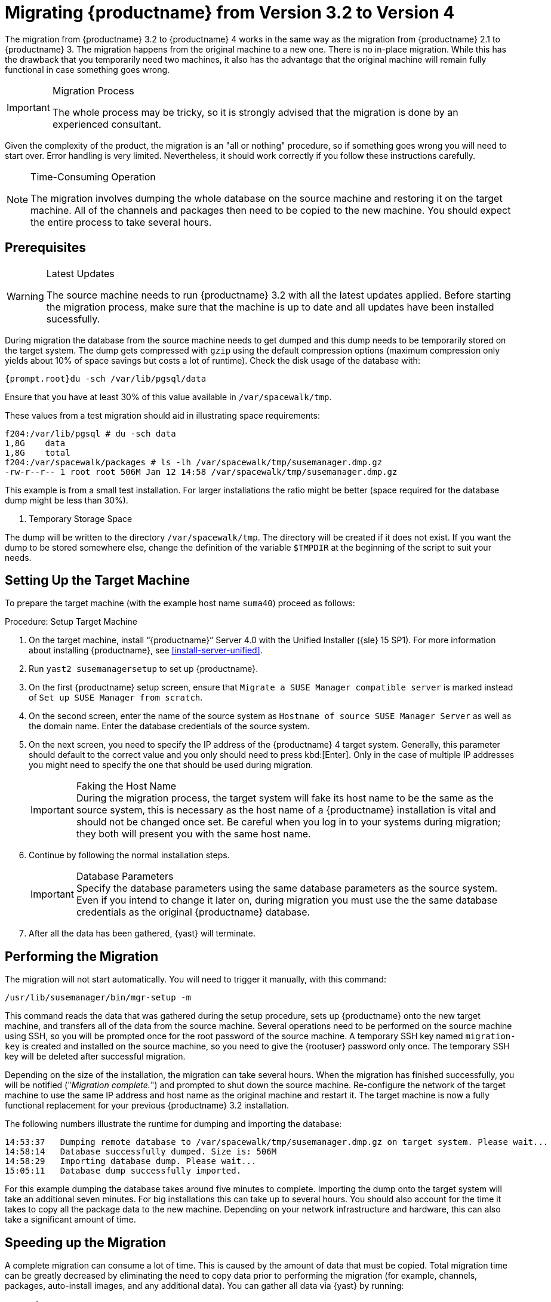 [[bp.chap.mgr.migration]]
= Migrating {productname} from Version 3.2 to Version 4



The migration from {productname} 3.2 to {productname} 4 works in the same way as the migration from {productname} 2.1 to {productname} 3.
The migration happens from the original machine to a new one.
There is no in-place migration.
While this has the drawback that you temporarily need two machines, it also has the advantage that the original machine will remain fully functional in case something goes wrong.

.Migration Process
[IMPORTANT]
====
The whole process may be tricky, so it is strongly advised that the migration is done by an experienced consultant.
====

Given the complexity of the product, the migration is an "all or nothing" procedure, so if something goes wrong you will need to start over.
Error handling is very limited.
Nevertheless, it should work correctly if you follow these instructions carefully.

.Time-Consuming Operation
[NOTE]
====
The migration involves dumping the whole database on the source machine and restoring it on the target machine.
All of the channels and packages then need to be copied to the new machine.
You should expect the entire process to take several hours.
====



[[bp.sec.mgr.migration.prereq]]
== Prerequisites

.Latest Updates
[WARNING]
====
The source machine needs to run {productname} 3.2 with all the latest updates applied.
Before starting the migration process, make sure that the machine is up to date and all updates have been installed sucessfully.
====

During migration the database from the source machine needs to get dumped and this dump needs to be temporarily stored on the target system.
The dump gets compressed with [command]``gzip`` using the default compression options (maximum compression only yields about 10% of space savings but costs a lot of runtime).
Check the disk usage of the database with:

----
{prompt.root}du -sch /var/lib/pgsql/data
----

Ensure that you have at least 30% of this value available in [path]``/var/spacewalk/tmp``.

These values from a test migration should aid in illustrating space requirements:

----
f204:/var/lib/pgsql # du -sch data
1,8G    data
1,8G    total
f204:/var/spacewalk/packages # ls -lh /var/spacewalk/tmp/susemanager.dmp.gz
-rw-r--r-- 1 root root 506M Jan 12 14:58 /var/spacewalk/tmp/susemanager.dmp.gz
----


This example is from a small test installation.
For larger installations the ratio might be better (space required for the database dump might be less than 30%).

. Temporary Storage Space
[NOTE]
====
The dump will be written to the directory [path]``/var/spacewalk/tmp``.
The directory will be created if it does not exist.
If you want the dump to be stored somewhere else, change the definition of the variable [var]``$TMPDIR`` at the beginning of the script to suit your needs.
====

[[bp.sec.mgr.migration.setup.target]]
== Setting Up the Target Machine


To prepare the target machine (with the example host name ``suma40``) proceed as follows:

[[proc.mgr.migration.setup.target]]
.Procedure: Setup Target Machine
. On the target machine, install "`{productname}`" Server 4.0 with the Unified Installer ({sle} 15 SP1).
For more information about installing {productname}, see <<install-server-unified>>.
. Run [command]``yast2 susemanagersetup`` to set up {productname}.
. On the first {productname} setup screen, ensure that [guimenu]``Migrate a SUSE Manager compatible server`` is marked instead of [guimenu]``Set up SUSE Manager from scratch``.
. On the second screen, enter the name of the source system as [guimenu]``Hostname of source SUSE Manager Server`` as well as the domain name. 
Enter the database credentials of the source system.
. On the next screen, you need to specify the IP address of the {productname} 4 target system.
Generally, this parameter should default to the correct value and you only should need to press kbd:[Enter].
Only in the case of multiple IP addresses you might need to specify the one that should be used during migration.
+
.Faking the Host Name
IMPORTANT: During the migration process, the target system will fake its host name to be the same as the source system, this is necessary as the host name of a {productname} installation is vital and should not be changed once set.
Be careful when you log in to your systems during migration; they both will present you with the same host name.
+

. Continue by following the normal installation steps.
+
.Database Parameters
IMPORTANT: Specify the database parameters using the same database parameters as the source system.
Even if you intend to change it later on, during migration you must use the the same database credentials as the original {productname} database.

. After all the data has been gathered, {yast} will terminate.





[[bp.sec.mgr.migration.performing]]
== Performing the Migration

The migration will not start automatically.
You will need to trigger it manually, with this command:

----
/usr/lib/susemanager/bin/mgr-setup -m
----

This command reads the data that was gathered during the setup procedure, sets up {productname} onto the new target machine, and transfers all of the data from the source machine.
Several operations need to be performed on the source machine using SSH, so you will be prompted once for the root password of the source machine.
A temporary SSH key named `migration-key` is created and installed on the source machine, so you need to give the {rootuser} password only once.
The temporary SSH key will be deleted after successful migration.

Depending on the size of the installation, the migration can take several hours.
When the migration has finished successfully, you will be notified ("_Migration complete._") and prompted to shut down the source machine.
Re-configure the network of the target machine to use the same IP address and host name as the original machine and restart it.
The target machine is now a fully functional replacement for your previous {productname} 3.2  installation.

The following numbers illustrate the runtime for dumping and importing the database:

----
14:53:37   Dumping remote database to /var/spacewalk/tmp/susemanager.dmp.gz on target system. Please wait...
14:58:14   Database successfully dumped. Size is: 506M
14:58:29   Importing database dump. Please wait...
15:05:11   Database dump successfully imported.
----


For this example dumping the database takes around five minutes to complete.
Importing the dump onto the target system will take an additional seven minutes.
For big installations this can take up to several hours.
You should also account for the time it takes to copy all the package data to the new machine.
Depending on your network infrastructure and hardware, this can also take a significant amount of time.



[[bp.sec.mgr.migration.speedup]]
== Speeding up the Migration

A complete migration can consume a lot of time.
This is caused by the amount of data that must be copied.
Total migration time can be greatly decreased by eliminating the need to copy data prior to performing the migration (for example, channels, packages, auto-install images, and any additional data).
You can gather all data via {yast} by running:

----
mgr-setup -r
----

Executing [command]``mgr-setup -r`` will copy the data from the old server to the new one.
This command may be run at any time and your current server will remain fully functional.
When the migration has been initiated only data changed since running [command]``mgr-setup -r`` will need to be transferred.
This significantly reduces downtime.

On large installations transfering the database (which involves dumping the database onto the source machine and then importing the dump onto the target system) will still take some time.
During the database transfer no write operations should occur therefore the migration script will shut down any {productname} database services running on the source machine.



[[bp.sec.mgr.migration.pkg.extern]]
== Packages on External Storage


Some installations may store the package data on external storage (for example, NFS mount on [path]``/var/spacewalk/packages``).
You do not need to copy this data to the new machine.
Edit the script located in [path]``/usr/lib/susemanager/bin/mgr-setup`` and remove the respective [command]``rsync`` command (located around line 442).

.Mounting External Storage
[IMPORTANT]
====
Make sure your external storage is mounted on the new machine before starting the system for the first time.
Also make sure [path]``/srv/www/htdocs/pub`` is mounted if it exists on an external storage device.

All other required files and directories that have not been copied by the migration tool, should be manually copied to the new server.
====



[[bp.sec.mgr.migration.trouble]]
== Troubleshooting
This section describes some common problems found after migration.
=== {webui} Fails to Load

It is possible that the {webui} may break during migration.
This behavior is not a bug, but a browser caching issue.
The new machine has the same host name and IP address as the old machine.
This duplication can confuse some Web browsers.
If you experience this issue reload the page.
For example, in Firefox pressing the key combination kbd:[Ctrl+F5] should resume normal functionality.



=== Not Enough Disk Space

In case of trouble check available disk space.
It is recommended to have /var/spacewalk and /var/lib/pgsql on separate (XFS) file systems.
Make sure to remove the subvolume entry in /etc/fstab for the subvolume of /var/lib/pqsql when using a separate file system and reboot the server first before continuing.



===  Corrupted Database Dump

Check the output of the following command (replace [literal]``<SUMA_3.2_MACHINE>`` with the actual host name of your 3.2 source machine):

----
ssh root@<SUMA_3.2_MACHINE> "su -s /bin/bash - postgres -c exit"
----

This command must not produce any output.
Output can lead to a corrupted transfer of the archive with the database dump. Re-visit your bash environment on the 3.2 source machine (for example, the [filename]``.bashrc`` file) and make sure no extra text is printed on the shell start.


=== Retrying to Set Up the New Server

To retry setting up the new server, perform the following steps on the new server machine:

. remove /root/.MANAGER_SETUP_COMPLETE
. stop postgresql and remove /var/lib/pgsql/data
. set the hostname correctly (it now has the host name from the old {productname} server)
. correct the /etc/hosts file
. on the new server check /etc/setup_env.sh and see if the correct database name is set:
+
----
MANAGER_DB_NAME='susemanager'
----
. reboot the server before running [command]``mgr-setup`` again.



// FIXME: 2019-05-16, ke: replace it with version 4 output
// 2019-05-20, ke: Commented on dev request
////
[[bp.sec.mgr.migration.example]]
== Example Session


This is the output of a typical migration:

----
suma30# /usr/lib/susemanager/bin/mgr-setup -m
  Filesystem type for /var/spacewalk is ext4 - ok.
  Open needed firewall ports...
  Migration needs to execute several commands on the remote machine.
  Please enter the root password of the remote machine.
Password:
  Remote machine is SUSE Manager
  Remote system is already migrated to SCC. Good.
  Shutting down remote spacewalk services...
  Shutting down spacewalk services...
  Stopping Taskomatic...
  Stopped Taskomatic.
  Stopping cobbler daemon: ..done

  Stopping rhn-search...
  Stopped rhn-search.
  Stopping MonitoringScout ...
  [ OK ]
  Stopping Monitoring ...
  [ OK ]
  Shutting down osa-dispatcher: ..done
  Shutting down httpd2 (waiting for all children to terminate) ..done
  Shutting down Tomcat (/usr/share/tomcat6)
  ..done
  Terminating jabberd processes...
        Stopping router ..done
        Stopping sm ..done
        Stopping c2s ..done
        Stopping s2s ..done
  Done.
  CREATE ROLE
  * Loading answer file: /root/spacewalk-answers.
  ** Database: Setting up database connection for PostgreSQL backend.
  ** Database: Populating database.
  ** Database: Skipping database population.
  * Configuring tomcat.
  * Setting up users and groups.
  ** GPG: Initializing GPG and importing key.
  * Performing initial configuration.
  * Configuring apache SSL virtual host.
  ** /etc/apache2/vhosts.d/vhost-ssl.conf has been backed up to vhost-ssl.conf-swsave
  * Configuring jabberd.
  * Creating SSL certificates.
  ** Skipping SSL certificate generation.
  * Deploying configuration files.
  * Setting up Cobbler..
  * Setting up Salt Master.
  11:26:47   Dumping remote database. Please wait...
  11:26:50   Database successfully dumped.
  Copy remote database dump to local machine...
  Delete remote database dump...
  11:26:50   Importing database dump. Please wait...
  11:28:55   Database dump successfully imported.
  Schema upgrade: [susemanager-schema-2.1.50.14-3.2.devel21] -> [susemanager-schema-3.0.5-5.1.develHead]
  Searching for upgrade path to: [susemanager-schema-3.0.5-5.1]
  Searching for upgrade path to: [susemanager-schema-3.0.5]
  Searching for upgrade path to: [susemanager-schema-3.0]
  Searching for start path:  [susemanager-schema-2.1.50.14-3.2]
  Searching for start path:  [susemanager-schema-2.1.50.14]
  The path: [susemanager-schema-2.1.50.14] -> [susemanager-schema-2.1.50.15] -> [susemanager-schema-2.1.51] -> [susemanager-schema-3.0]
  Planning to run schema upgrade with dir '/var/log/spacewalk/schema-upgrade/schema-from-20160112-112856'
  Executing spacewalk-sql, the log is in [/var/log/spacewalk/schema-upgrade/schema-from-20160112-112856-to-susemanager-schema-3.0.log].
(248/248) apply upgrade [schema-from-20160112-112856/99_9999-upgrade-end.sql]        e-suse-channels-to-public-channel-family.sql.postgresql]
  The database schema was upgraded to version [susemanager-schema-3.0.5-5.1.develHead].
  Copy files from old SUSE Manager...
  receiving incremental file list
  ./
  packages/

  sent 18 bytes  received 66 bytes  168.00 bytes/sec
  total size is 0  speedup is 0.00
  receiving incremental file list
  ./
  RHN-ORG-TRUSTED-SSL-CERT
  res.key
  rhn-org-trusted-ssl-cert-1.0-1.noarch.rpm
  suse-307E3D54.key
  suse-39DB7C82.key
  suse-9C800ACA.key
  bootstrap/
  bootstrap/bootstrap.sh
  bootstrap/client-config-overrides.txt
  bootstrap/sm-client-tools.rpm

  sent 189 bytes  received 66,701 bytes  44,593.33 bytes/sec
  total size is 72,427  speedup is 1.08
  receiving incremental file list
  ./
  .mtime
  lock
  web.ss
  config/
  config/distros.d/
  config/images.d/
  config/profiles.d/
  config/repos.d/
  config/systems.d/
  kickstarts/
  kickstarts/autoyast_sample.xml
  loaders/
  snippets/
  triggers/
  triggers/add/
  triggers/add/distro/
  triggers/add/distro/post/
  triggers/add/distro/pre/
  triggers/add/profile/
  triggers/add/profile/post/
  triggers/add/profile/pre/
  triggers/add/repo/
  triggers/add/repo/post/
  triggers/add/repo/pre/
  triggers/add/system/
  triggers/add/system/post/
  triggers/add/system/pre/
  triggers/change/
  triggers/delete/
  triggers/delete/distro/
  triggers/delete/distro/post/
  triggers/delete/distro/pre/
  triggers/delete/profile/
  triggers/delete/profile/post/
  triggers/delete/profile/pre/
  triggers/delete/repo/
  triggers/delete/repo/post/
  triggers/delete/repo/pre/
  triggers/delete/system/
  triggers/delete/system/post/
  triggers/delete/system/pre/
  triggers/install/
  triggers/install/post/
  triggers/install/pre/
  triggers/sync/
  triggers/sync/post/
  triggers/sync/pre/

  sent 262 bytes  received 3,446 bytes  7,416.00 bytes/sec
  total size is 70,742  speedup is 19.08
  receiving incremental file list
  kickstarts/
  kickstarts/snippets/
  kickstarts/snippets/default_motd
  kickstarts/snippets/keep_system_id
  kickstarts/snippets/post_delete_system
  kickstarts/snippets/post_reactivation_key
  kickstarts/snippets/redhat_register
  kickstarts/snippets/sles_no_signature_checks
  kickstarts/snippets/sles_register
  kickstarts/snippets/sles_register_script
  kickstarts/snippets/wait_for_networkmanager_script
  kickstarts/upload/
  kickstarts/wizard/

  sent 324 bytes  received 1,063 bytes  2,774.00 bytes/sec
  total size is 12,133  speedup is 8.75
  receiving incremental file list
  ssl-build/
  ssl-build/RHN-ORG-PRIVATE-SSL-KEY
  ssl-build/RHN-ORG-TRUSTED-SSL-CERT
  ssl-build/index.txt
  ssl-build/index.txt.attr
  ssl-build/latest.txt
  ssl-build/rhn-ca-openssl.cnf
  ssl-build/rhn-ca-openssl.cnf.1
  ssl-build/rhn-org-trusted-ssl-cert-1.0-1.noarch.rpm
  ssl-build/rhn-org-trusted-ssl-cert-1.0-1.src.rpm
  ssl-build/serial
  ssl-build/d248/
  ssl-build/d248/latest.txt
  ssl-build/d248/rhn-org-httpd-ssl-archive-d248-1.0-1.tar
  ssl-build/d248/rhn-org-httpd-ssl-key-pair-d248-1.0-1.noarch.rpm
  ssl-build/d248/rhn-org-httpd-ssl-key-pair-d248-1.0-1.src.rpm
  ssl-build/d248/rhn-server-openssl.cnf
  ssl-build/d248/server.crt
  ssl-build/d248/server.csr
  ssl-build/d248/server.key
  ssl-build/d248/server.pem

  sent 380 bytes  received 50,377 bytes  101,514.00 bytes/sec
  total size is 90,001  speedup is 1.77
  SUSE Manager Database Control. Version 1.5.2
  Copyright (c) 2012 by SUSE Linux Products GmbH

  INFO: Database configuration has been changed.
  INFO: Wrote new general configuration. Backup as /var/lib/pgsql/data/postgresql.2016-01-12-11-29-42.conf
  INFO: Wrote new client auth configuration. Backup as /var/lib/pgsql/data/pg_hba.2016-01-12-11-29-42.conf
  INFO: New configuration has been applied.
  Database is online
  System check finished

  ============================================================================
  Migration complete.
  Please shut down the old SUSE Manager server now.
  Reboot the new server and make sure it uses the same IP address and hostname
  as the old SUSE Manager server!

  IMPORTANT: Make sure, if applicable, that your external storage is mounted
  in the new server as well as the ISO images needed for distributions before
  rebooting the new server!
  ============================================================================
----
////

